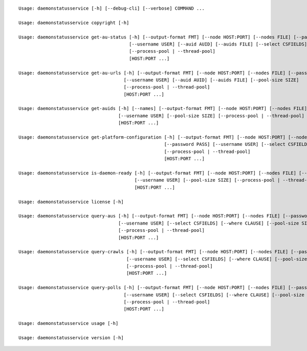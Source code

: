 ::

    Usage: daemonstatusservice [-h] [--debug-cli] [--verbose] COMMAND ...

    Usage: daemonstatusservice copyright [-h]

    Usage: daemonstatusservice get-au-status [-h] [--output-format FMT] [--node HOST:PORT] [--nodes FILE] [--password PASS]
                                             [--username USER] [--auid AUID] [--auids FILE] [--select CSFIELDS] [--pool-size SIZE]
                                             [--process-pool | --thread-pool]
                                             [HOST:PORT ...]

    Usage: daemonstatusservice get-au-urls [-h] [--output-format FMT] [--node HOST:PORT] [--nodes FILE] [--password PASS]
                                           [--username USER] [--auid AUID] [--auids FILE] [--pool-size SIZE]
                                           [--process-pool | --thread-pool]
                                           [HOST:PORT ...]

    Usage: daemonstatusservice get-auids [-h] [--names] [--output-format FMT] [--node HOST:PORT] [--nodes FILE] [--password PASS]
                                         [--username USER] [--pool-size SIZE] [--process-pool | --thread-pool]
                                         [HOST:PORT ...]

    Usage: daemonstatusservice get-platform-configuration [-h] [--output-format FMT] [--node HOST:PORT] [--nodes FILE]
                                                          [--password PASS] [--username USER] [--select CSFIELDS] [--pool-size SIZE]
                                                          [--process-pool | --thread-pool]
                                                          [HOST:PORT ...]

    Usage: daemonstatusservice is-daemon-ready [-h] [--output-format FMT] [--node HOST:PORT] [--nodes FILE] [--password PASS]
                                               [--username USER] [--pool-size SIZE] [--process-pool | --thread-pool]
                                               [HOST:PORT ...]

    Usage: daemonstatusservice license [-h]

    Usage: daemonstatusservice query-aus [-h] [--output-format FMT] [--node HOST:PORT] [--nodes FILE] [--password PASS]
                                         [--username USER] [--select CSFIELDS] [--where CLAUSE] [--pool-size SIZE]
                                         [--process-pool | --thread-pool]
                                         [HOST:PORT ...]

    Usage: daemonstatusservice query-crawls [-h] [--output-format FMT] [--node HOST:PORT] [--nodes FILE] [--password PASS]
                                            [--username USER] [--select CSFIELDS] [--where CLAUSE] [--pool-size SIZE]
                                            [--process-pool | --thread-pool]
                                            [HOST:PORT ...]

    Usage: daemonstatusservice query-polls [-h] [--output-format FMT] [--node HOST:PORT] [--nodes FILE] [--password PASS]
                                           [--username USER] [--select CSFIELDS] [--where CLAUSE] [--pool-size SIZE]
                                           [--process-pool | --thread-pool]
                                           [HOST:PORT ...]

    Usage: daemonstatusservice usage [-h]

    Usage: daemonstatusservice version [-h]

